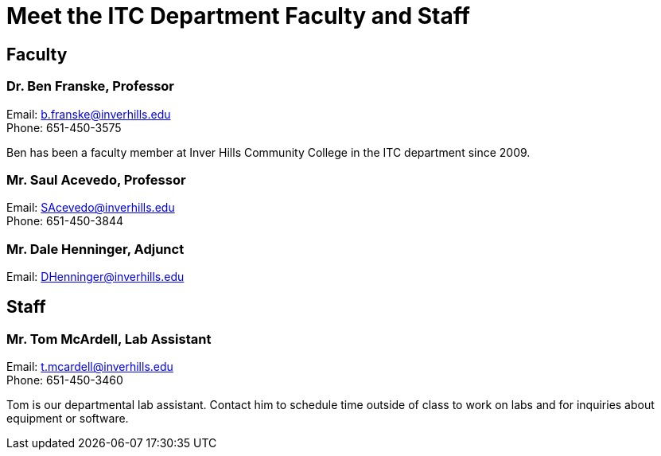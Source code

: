 = Meet the ITC Department Faculty and Staff

== Faculty
=== Dr. Ben Franske, Professor
[%hardbreaks]
Email: b.franske@inverhills.edu
Phone: 651-450-3575

Ben has been a faculty member at Inver Hills Community College in the ITC department since 2009.

=== Mr. Saul Acevedo, Professor
[%hardbreaks]
Email: SAcevedo@inverhills.edu
Phone: 651-450-3844

=== Mr. Dale Henninger, Adjunct
Email: DHenninger@inverhills.edu

== Staff
=== Mr. Tom McArdell, Lab Assistant
[%hardbreaks]
Email: t.mcardell@inverhills.edu
Phone: 651-450-3460

Tom is our departmental lab assistant. Contact him to schedule time outside of class to work on labs and for inquiries about equipment or software.